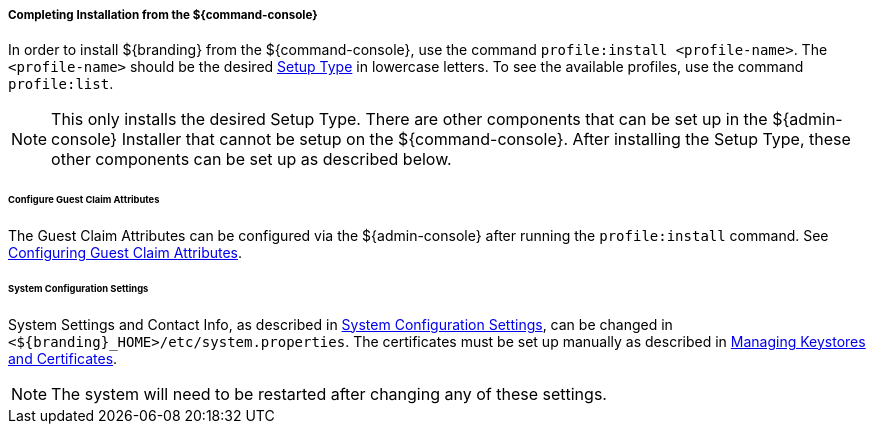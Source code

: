 :title: Installing from ${command-console}
:type: installing
:status: published
:summary: Installing from ${command-console}.
:project: ${branding}
:order: 08

===== Completing Installation from the ${command-console}

In order to install ${branding} from the ${command-console}, use the command `profile:install <profile-name>`.
The `<profile-name>` should be the desired <<_setup_types, Setup Type>> in lowercase letters.
To see the available profiles, use the command `profile:list`.

[NOTE]
====
This only installs the desired Setup Type. There are other components that can be set up in the ${admin-console} Installer that cannot be setup on the ${command-console}.
After installing the Setup Type, these other components can be set up as described below.
====

====== Configure Guest Claim Attributes

The Guest Claim Attributes can be configured via the ${admin-console} after running the `profile:install` command.
See <<_configuring_guest_claim_attributes,Configuring Guest Claim Attributes>>.

====== System Configuration Settings

System Settings and Contact Info, as described in <<_configuring_system_settings, System Configuration Settings>>, can be changed in `<${branding}_HOME>/etc/system.properties`.
The certificates must be set up manually as described in <<_managing_keystores_and_certificates,Managing Keystores and Certificates>>.

[NOTE]
====
The system will need to be restarted after changing any of these settings.
====
